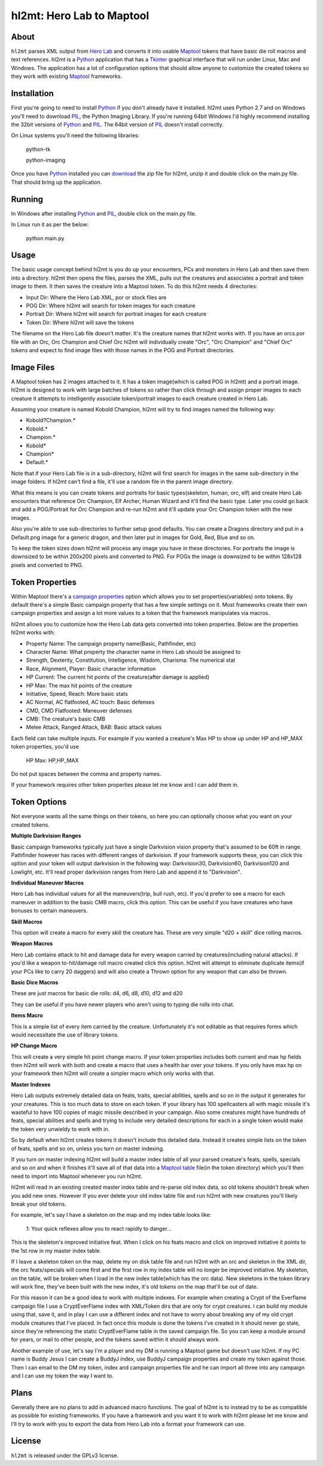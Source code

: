 =========
hl2mt: Hero Lab to Maptool
=========

About
-----

``hl2mt`` parses XML output from `Hero Lab <http://wolflair.com/index.php?context=hero_lab>`_ and converts it into
usable Maptool_ tokens that have basic die roll macros and text references. hl2mt is a Python_ application that has a
Tkinter_ graphical interface that will run under Linux, Mac and Windows. The application has a lot of configuration
options that should allow anyone to customize the created tokens so they work with existing Maptool_ frameworks.


Installation
------------

First you're going to need to install Python_ if you don't already have it installed. hl2mt uses Python 2.7 and on
Windows you'll need to download PIL_, the Python Imaging Library. If you're running 64bit Windows I'd highly recommend
installing the 32bit versions of Python_ and PIL_. The 64bit version of PIL_ doesn't install correctly.

On Linux systems you'll need the following libraries:

    python-tk

    python-imaging

Once you have Python_ installed you can download_ the zip file for hl2mt, unzip it and double click on the main.py
file. That should bring up the application.


Running
-------

In Windows after installing Python_ and PIL_, double click on the main.py file.

In Linux run it as per the below:

    python main.py


Usage
-----

The basic usage concept behind hl2mt is you do up your encounters, PCs and monsters in Hero Lab and then save them
into a directory. hl2mt then opens the files, parses the XML, pulls out the creatures and associates a portrait and
token image to them. It then saves the creature into a Maptool token. To do this hl2mt needs 4 directories:

- Input Dir: Where the Hero Lab XML, por or stock files are
- POG Dir: Where hl2mt will search for token images for each creature
- Portrait Dir: Where hl2mt will search for portrait images for each creature
- Token Dir: Where hl2mt will save the tokens

The filename on the Hero Lab file doesn't matter. It's the creature names that hl2mt works with. If you have an orcs.por
file with an Orc, Orc Champion and Chief Orc hl2mt will individually create "Orc", "Orc Champion" and "Chief Orc" tokens
and expect to find image files with those names in the POG and Portrait directories.

Image Files
-----------

A Maptool token has 2 images attached to it. It has a token image(which is called POG in hl2mt) and a portrait image.
hl2mt is designed to work with large batches of tokens so rather than click through and assign proper images to each
creature it attempts to intelligently associate token/portrait images to each creature created in Hero Lab.

Assuming your creature is named Kobold Champion, hl2mt will try to find images named the following way:

- Kobold?Champion.*
- Kobold.*
- Champion.*
- Kobold*
- Champion*
- Default.*

Note that if your Hero Lab file is in a sub-directory, hl2mt will first search for images in the same sub-directory
in the image folders. If hl2mt can't find a file, it'll use a random file in the parent image directory.

What this means is you can create tokens and portraits for basic types(skeleton, human, orc, elf) and create
Hero Lab encounters that reference Orc Champion, Elf Archer, Human Wizard and it'll find the basic type. Later
you could go back and add a POG/Portrait for Orc Champion and re-run hl2mt and it'll update your Orc Champion
token with the new images.

Also you're able to use sub-directories to further setup good defaults. You can create a Dragons directory and put
in a Default.png image for a generic dragon, and then later put in images for Gold, Red, Blue and so on.

To keep the token sizes down hl2mt will process any image you have in these directories. For portraits the
image is downsized to be within 200x200 pixels and converted to PNG. For POGs the image is downsized to be within
128x128 pixels and converted to PNG.


Token Properties
----------------

Within Maptool there's a `campaign properties <http://lmwcs.com/rptools/wiki/Introduction_to_Properties>`_ option
which allows you to set properties(variables) onto tokens. By default there's a simple Basic campaign property
that has a few simple settings on it. Most frameworks create their own campaign properties and assign a lot more
values to a token that the framework manipulates via macros.

hl2mt allows you to customize how the Hero Lab data gets converted into token properties. Below are the properties
hl2mt works with:

- Property Name: The campaign property name(Basic, Pathfinder, etc)
- Character Name: What property the character name in Hero Lab should be assigned to
- Strength, Dexterity, Constitution, Intelligence, Wisdom, Charisma: The numerical stat
- Race, Alignment, Player: Basic character information
- HP Current: The current hit points of the creature(after damage is applied)
- HP Max: The max hit points of the creature
- Initiative, Speed, Reach: More basic stats
- AC Normal, AC flatfooted, AC touch: Basic defenses
- CMD, CMD Flatfooted: Maneuver defenses
- CMB: The creature's basic CMB
- Melee Attack, Ranged Attack, BAB: Basic attack values

Each field can take multiple inputs. For example if you wanted a creature's Max HP to show up under HP and HP_MAX
token properties, you'd use

    HP Max: HP,HP_MAX

Do not put spaces between the comma and property names.

If your framework requires other token properties please let me know and I can add them in.

Token Options
-------------

Not everyone wants all the same things on their tokens, so here you can optionally choose what you want on your
created tokens.

**Multiple Darkvision Ranges**

Basic campaign frameworks typically just have a single Darkvision vision property that's assumed to be 60ft in
range. Pathfinder however has races with different ranges of darkvision. If your framework supports these, you
can click this option and your token will output darkvision in the following way: Darkvision30, Darkvision60,
Darkvision120 and Lowlight, etc. It'll read proper darkvision ranges from Hero Lab and append it to "Darkvision".

**Individual Maneuver Macros**

Hero Lab has individual values for all the maneuvers(trip, bull rush, etc). If you'd prefer to see a macro for
each maneuver in addition to the basic CMB macro, click this option. This can be useful if you have creatures
who have bonuses to certain maneuvers.

**Skill Macros**

This option will create a macro for every skill the creature has. These are very simple "d20 + skill" dice rolling
macros.

**Weapon Macros**

Hero Lab contains attack to hit and damage data for every weapon carried by creatures(including natural attacks).
If you'd like a weapon to-hit/damage roll macro created click this option. hl2mt will attempt to eliminate duplicate
items(if your PCs like to carry 20 daggers) and will also create a Thrown option for any weapon that can also be
thrown.

**Basic Dice Macros**

These are just macros for basic die rolls: d4, d6, d8, d10, d12 and d20

They can be useful if you have newer players who aren't using to typing die rolls into chat.

**Items Macro**

This is a simple list of every item carried by the creature. Unfortunately it's not editable as that requires forms
which would necessitate the use of library tokens.

**HP Change Macro**

This will create a very simple hit point change macro. If your token properties includes both current and max hp
fields then hl2mt will work with both and create a macro that uses a health bar over your tokens. If you only
have max hp on your framework then hl2mt will create a simpler macro which only works with that.

**Master Indexes**

Hero Lab outputs extremely detailed data on feats, traits, special abilities, spells and so on in the output it
generates for your creatures. This is too much data to store on each token. If your library has 100 spellcasters
all with magic missile it's wasteful to have 100 copies of magic missile described in your campaign. Also some
creatures might have hundreds of feats, special abilities and spells and trying to include very detailed descriptions
for each in a single token would make the token very unwieldy to work with in.

So by default when hl2mt creates tokens it doesn't include this detailed data. Instead it creates simple lists
on the token of feats, spells and so on, unless you turn on master indexing.

If you turn on master indexing hl2mt will build a master index table of all your parsed creature's feats, spells,
specials and so on and when it finishes it'll save all of that data into a
`Maptool table <http://www.youtube.com/watch?v=Lqfi0-5CEF4>`_ file(in the token directory) which you'll then need
to import into Maptool whenever you run hl2mt.

hl2mt will read in an existing created master index table and re-parse old index data, so old tokens shouldn't break
when you add new ones. However if you ever delete your old index table file and run hl2mt with new creatures you'll
likely break your old tokens.

For example, let's say I have a skeleton on the map and my index table looks like:

    1: Your quick reflexes allow you to react rapidly to danger...

This is the skeleton's improved initiative feat. When I click on his feats macro and click on improved initiative
it points to the 1st row in my master index table.

If I leave a skeleton token on the map, delete my on disk table file and run hl2mt with an orc and skeleton in the XML
dir, the orc feats/specials will come first and the first row in my index table will no longer be improved initiative.
My skeleton, on the table, will be broken when I load in the new index table(which has the orc data). New skeletons
in the token library will work fine, they've been built with the new index, it's old tokens on the map that'll be
out of date.

For this reason it can be a good idea to work with multiple indexes. For example when creating a Crypt of the
Everflame campaign file I use a CryptEverFlame index with XML/Token dirs that are only for crypt creatures. I can
build my module using that, save it, and in play I can use a different index and not have to worry about
breaking any of my old crypt module creatures that I've placed. In fact once this module is done the tokens I've
created in it should never go stale, since they're referencing the static CryptEverFlame table in the saved campaign
file. So you can keep a module around for years, or mail to other people, and the tokens saved within it should
always work.

Another example of use, let's say I'm a player and my DM is running a Maptool game but doesn't use hl2mt. If my
PC name is Buddy Jesus I can create a BuddyJ index, use BuddyJ campaign properties and create my token against those.
Then I can email to the DM my token, index and campaign properties file and he can import all three into any campaign
and I can use my token the way I want to.

Plans
-----

Generally there are no plans to add in advanced macro functions. The goal of hl2mt is to instead try to be as
compatible as possible for existing frameworks. If you have a framework and you want it to work with hl2mt please
let me know and I'll try to work with you to export the data from Hero Lab into a format your framework can use.


License
-------

``hl2mt`` is released under the GPLv3 license.

.. _maptool: http://www.rptools.net/?page=maptool
.. _python: http://www.python.org/
.. _tkinter: http://docs.python.org/2/library/tkinter.html
.. _download: http://hg.tarsis.org/hl2mt/archive/tip.zip
.. _pil: http://www.pythonware.com/products/pil/